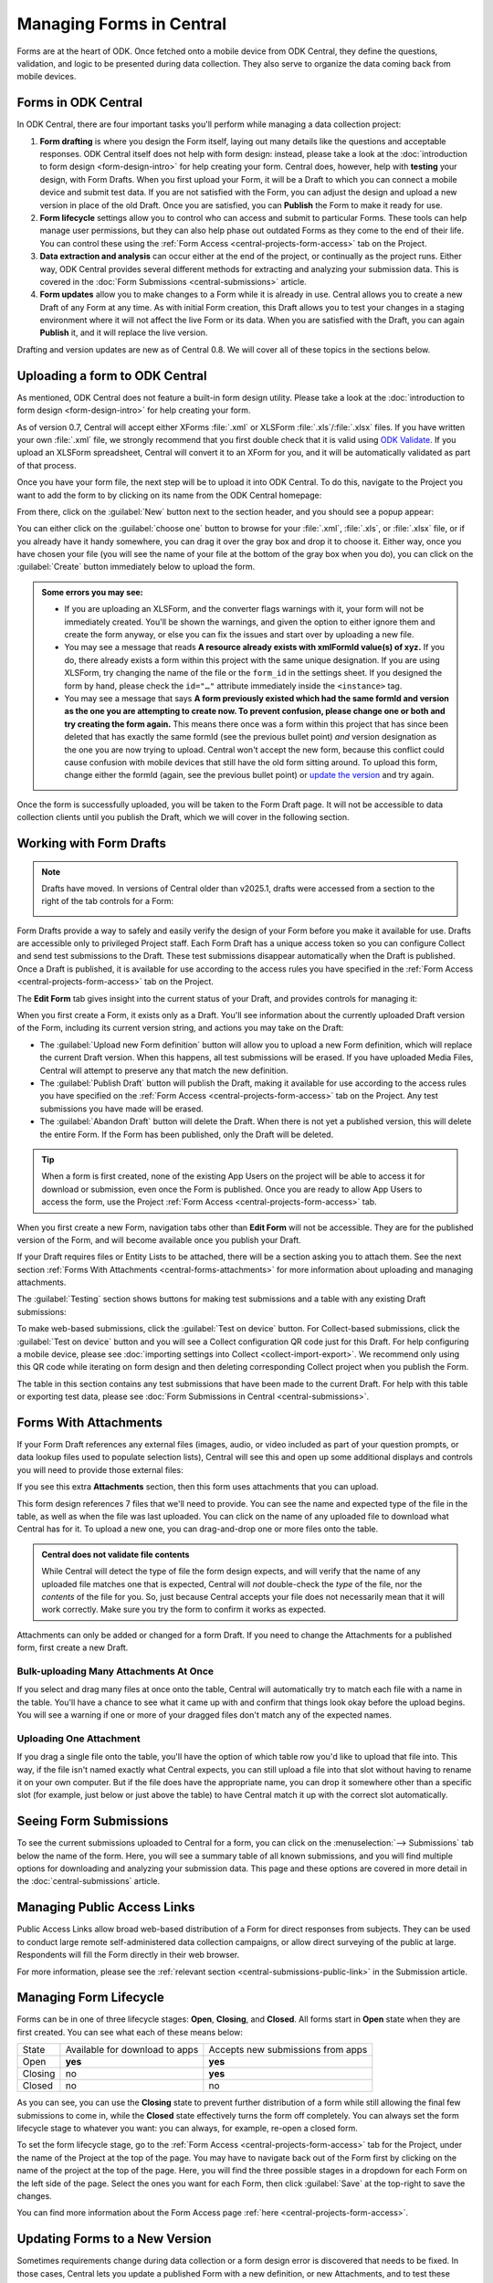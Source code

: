 .. _central-forms-overview:

Managing Forms in Central
=========================

Forms are at the heart of ODK. Once fetched onto a mobile device from ODK Central, they define the questions, validation, and logic to be presented during data collection. They also serve to organize the data coming back from mobile devices.

.. _central-forms-forms:

Forms in ODK Central
--------------------

In ODK Central, there are four important tasks you'll perform while managing a data collection project:

1. **Form drafting** is where you design the Form itself, laying out many details like the questions and acceptable responses. ODK Central itself does not help with form design: instead, please take a look at the :doc:`introduction to form design <form-design-intro>` for help creating your form. Central does, however, help with **testing** your design, with Form Drafts. When you first upload your Form, it will be a Draft to which you can connect a mobile device and submit test data. If you are not satisfied with the Form, you can adjust the design and upload a new version in place of the old Draft. Once you are satisfied, you can **Publish** the Form to make it ready for use.
2. **Form lifecycle** settings allow you to control who can access and submit to particular Forms. These tools can help manage user permissions, but they can also help phase out outdated Forms as they come to the end of their life. You can control these using the :ref:`Form Access <central-projects-form-access>` tab on the Project.
3. **Data extraction and analysis** can occur either at the end of the project, or continually as the project runs. Either way, ODK Central provides several different methods for extracting and analyzing your submission data. This is covered in the :doc:`Form Submissions <central-submissions>` article.
4. **Form updates** allow you to make changes to a Form while it is already in use. Central allows you to create a new Draft of any Form at any time. As with initial Form creation, this Draft allows you to test your changes in a staging environment where it will not affect the live Form or its data. When you are satisfied with the Draft, you can again **Publish** it, and it will replace the live version.

Drafting and version updates are new as of Central 0.8. We will cover all of these topics in the sections below.

.. _central-forms-upload:

Uploading a form to ODK Central
-------------------------------

As mentioned, ODK Central does not feature a built-in form design utility. Please take a look at the :doc:`introduction to form design <form-design-intro>` for help creating your form.

As of version 0.7, Central will accept either XForms :file:`.xml` or XLSForm :file:`.xls`/:file:`.xlsx` files. If you have written your own :file:`.xml` file, we strongly recommend that you first double check that it is valid using `ODK Validate <https://github.com/getodk/validate>`_. If you upload an XLSForm spreadsheet, Central will convert it to an XForm for you, and it will be automatically validated as part of that process.

Once you have your form file, the next step will be to upload it into ODK Central. To do this, navigate to the Project you want to add the form to by clicking on its name from the ODK Central homepage:

.. image:: /img/central-forms/new-form.*
   :class: central-partial-screen

From there, click on the :guilabel:`New` button next to the section header, and you should see a popup appear:

.. image:: /img/central-forms/modal.*

You can either click on the :guilabel:`choose one` button to browse for your :file:`.xml`, :file:`.xls`, or :file:`.xlsx` file, or if you already have it handy somewhere, you can drag it over the gray box and drop it to choose it. Either way, once you have chosen your file (you will see the name of your file at the bottom of the gray box when you do), you can click on the :guilabel:`Create` button immediately below to upload the form.

.. admonition:: Some errors you may see:

   - If you are uploading an XLSForm, and the converter flags warnings with it, your form will not be immediately created. You'll be shown the warnings, and given the option to either ignore them and create the form anyway, or else you can fix the issues and start over by uploading a new file.
   - You may see a message that reads **A resource already exists with xmlFormId value(s) of xyz.** If you do, there already exists a form within this project with the same unique designation. If you are using XLSForm, try changing the name of the file or the ``form_id`` in the settings sheet. If you designed the form by hand, please check the ``id="…"`` attribute immediately inside the ``<instance>`` tag.
   - You may see a message that says **A form previously existed which had the same formId and version as the one you are attempting to create now. To prevent confusion, please change one or both and try creating the form again.** This means there once was a form within this project that has since been deleted that has exactly the same formId (see the previous bullet point) *and* version designation as the one you are now trying to upload. Central won't accept the new form, because this conflict could cause confusion with mobile devices that still have the old form sitting around. To upload this form, change either the formId (again, see the previous bullet point) or `update the version <https://getodk.github.io/xforms-spec/#primary-instance>`_ and try again.

Once the form is successfully uploaded, you will be taken to the Form Draft page. It will not be accessible to data collection clients until you publish the Draft, which we will cover in the following section.

.. _central-forms-draft:

Working with Form Drafts
------------------------

.. note::

   Drafts have moved. In versions of Central older than v2025.1, drafts were accessed from a section to the right of the tab controls for a Form:

   .. image:: /img/central-forms/draft-overview-top.*

Form Drafts provide a way to safely and easily verify the design of your Form before you make it available for use. Drafts are accessible only to privileged Project staff. Each Form Draft has a unique access token so you can configure Collect and send test submissions to the Draft. These test submissions disappear automatically when the Draft is published. Once a Draft is published, it is available for use according to the access rules you have specified in the :ref:`Form Access <central-projects-form-access>` tab on the Project.

The **Edit Form** tab gives insight into the current status of your Draft, and provides controls for managing it:

.. image:: /img/central-forms/edit-form.*
   :class: central-partial-screen

When you first create a Form, it exists only as a Draft. You'll see information about the currently uploaded Draft version of the Form, including its current version string, and actions you may take on the Draft:

- The :guilabel:`Upload new Form definition` button will allow you to upload a new Form definition, which will replace the current Draft version. When this happens, all test submissions will be erased. If you have uploaded Media Files, Central will attempt to preserve any that match the new definition.
- The :guilabel:`Publish Draft` button will publish the Draft, making it available for use according to the access rules you have specified on the :ref:`Form Access <central-projects-form-access>` tab on the Project. Any test submissions you have made will be erased.
- The :guilabel:`Abandon Draft` button will delete the Draft. When there is not yet a published version, this will delete the entire Form. If the Form has been published, only the Draft will be deleted.

.. tip::
  When a form is first created, none of the existing App Users on the project will be able to access it for download or submission, even once the Form is published. Once you are ready to allow App Users to access the form, use the Project :ref:`Form Access <central-projects-form-access>` tab.

When you first create a new Form, navigation tabs other than **Edit Form** will not be accessible. They are for the published version of the Form, and will become available once you publish your Draft.

If your Draft requires files or Entity Lists to be attached, there will be a section asking you to attach them. See the next section :ref:`Forms With Attachments <central-forms-attachments>` for more information about uploading and managing attachments.

The :guilabel:`Testing` section shows buttons for making test submissions and a table with any existing Draft submissions:

.. image:: /img/central-forms/testing.*

To make web-based submissions, click the :guilabel:`Test on device` button. For Collect-based submissions, click the :guilabel:`Test on device` button and you will see a Collect configuration QR code just for this Draft. For help configuring a mobile device, please see :doc:`importing settings into Collect <collect-import-export>`. We recommend only using this QR code while iterating on form design and then deleting corresponding Collect project when you publish the Form.

The table in this section contains any test submissions that have been made to the current Draft. For help with this table or exporting test data, please see :doc:`Form Submissions in Central <central-submissions>`.

.. _central-forms-attachments:

Forms With Attachments
----------------------

If your Form Draft references any external files (images, audio, or video included as part of your question prompts, or data lookup files used to populate selection lists), Central will see this and open up some additional displays and controls you will need to provide those external files:

.. image:: /img/central-forms/attachments.*

If you see this extra **Attachments** section, then this form uses attachments that you can upload.

This form design references 7 files that we'll need to provide. You can see the name and expected type of the file in the table, as well as when the file was last uploaded. You can click on the name of any uploaded file to download what Central has for it. To upload a new one, you can drag-and-drop one or more files onto the table.

.. admonition:: Central does not validate file contents

   While Central will detect the type of file the form design expects, and will verify that the name of any uploaded file matches one that is expected, Central will *not* double-check the *type* of the file, nor the *contents* of the file for you. So, just because Central accepts your file does not necessarily mean that it will work correctly. Make sure you try the form to confirm it works as expected.

Attachments can only be added or changed for a form Draft. If you need to change the Attachments for a published form, first create a new Draft.

.. _central-forms-attachments-many:

Bulk-uploading Many Attachments At Once
~~~~~~~~~~~~~~~~~~~~~~~~~~~~~~~~~~~~~~~

.. image:: /img/central-forms/attachments-many.*

If you select and drag many files at once onto the table, Central will automatically try to match each file with a name in the table. You'll have a chance to see what it came up with and confirm that things look okay before the upload begins. You will see a warning if one or more of your dragged files don't match any of the expected names.

.. _central-forms-attachments-single:

Uploading One Attachment
~~~~~~~~~~~~~~~~~~~~~~~~

.. image:: /img/central-forms/attachments-single.*

If you drag a single file onto the table, you'll have the option of which table row you'd like to upload that file into. This way, if the file isn't named exactly what Central expects, you can still upload a file into that slot without having to rename it on your own computer. But if the file does have the appropriate name, you can drop it somewhere other than a specific slot (for example, just below or just above the table) to have Central match it up with the correct slot automatically.

.. _central-forms-submissions:

Seeing Form Submissions
-----------------------

To see the current submissions uploaded to Central for a form, you can click on the :menuselection:`--> Submissions` tab below the name of the form. Here, you will see a summary table of all known submissions, and you will find multiple options for downloading and analyzing your submission data. This page and these options are covered in more detail in the :doc:`central-submissions` article.

.. _central-forms-public-links:

Managing Public Access Links
----------------------------

Public Access Links allow broad web-based distribution of a Form for direct responses from subjects. They can be used to conduct large remote self-administered data collection campaigns, or allow direct surveying of the public at large. Respondents will fill the Form directly in their web browser.

For more information, please see the :ref:`relevant section <central-submissions-public-link>` in the Submission article.

.. _central-forms-lifecycle:

Managing Form Lifecycle
-----------------------

Forms can be in one of three lifecycle stages: **Open**, **Closing**, and **Closed**. All forms start in **Open** state when they are first created. You can see what each of these means below:

========= ================================ ===================================
  State    Available for download to apps   Accepts new submissions from apps
--------- -------------------------------- -----------------------------------
Open      **yes**                          **yes**
Closing   no                               **yes**
Closed    no                               no
========= ================================ ===================================

As you can see, you can use the **Closing** state to prevent further distribution of a form while still allowing the final few submissions to come in, while the **Closed** state effectively turns the form off completely. You can always set the form lifecycle stage to whatever you want: you can always, for example, re-open a closed form.

To set the form lifecycle stage, go to the :ref:`Form Access <central-projects-form-access>` tab for the Project, under the name of the Project at the top of the page. You may have to navigate back out of the Form first by clicking on the name of the project at the top of the page. Here, you will find the three possible stages in a dropdown for each Form on the left side of the page. Select the ones you want for each Form, then click :guilabel:`Save` at the top-right to save the changes.

You can find more information about the Form Access page :ref:`here <central-projects-form-access>`.

.. _central-forms-updates:

Updating Forms to a New Version
-------------------------------

Sometimes requirements change during data collection or a form design error is discovered that needs to be fixed. In those cases, Central lets you update a published Form with a new definition, or new Attachments, and to test these changes before they are applied to the Form in use.

.. warning::
  Changing a form definition while it is in use will likely complicate analysis and may significantly impact results. Make sure that it's acceptable for your context and make a plan for how you will take those changes into account before you publish them.

Once a field is defined in a published Form version, the field's Data Type cannot be changed. It's always okay to add or remove fields but if any field reuses a previously existing name, it must have the same Data Type as it did before. There is one exception to this rule: you can change any field's type to `text` because all other types can be easily converted to it.

.. note::
  If a field is removed, it will not be included in exports by default. You can ask for all fields that were ever referenced in previous Form versions :ref:`when you export data <central-submissions-export-options>`. Renaming a field is the same as removing a field and then adding a new one.

  You can also put a relevance of `false()` on the field so that it's still included by default in data exports but no longer shown to data collectors.

You can generally make improvements to the form without removing fields or changing their type. For example:

- if a question would be better displayed to the user as a different type (e.g., from decimal to integer), you can introduce a new field with that new type and change the old field to a calculate with a calculation that pulls the new field's value in. That way, your analysis can continue on the old field. This is only appropriate if the old and new questions have the same meaning.
- if a question is found to be easier to understand when framed as its negation, its field can be changed to a calculate that negates the response to a new question. This can impact results so carefully consider whether it is appropriate.
- if a field has an implied value after a certain point in time, it can be changed to a calculate with a default value.

To begin the process of updating a published Form, click on the :guilabel:`Edit Form` tab in the Form navigation. You can learn more in the :ref:`drafts section <central-forms-draft>`.

.. image:: /img/central-forms/new-draft.*
   :class: central-partial-screen

Initially, the new Draft will have the same definition as the published Form. If you only want to update Attachments, this means you don't have to upload a definition: you can go straight to the :guilabel:`Attachments` section and :ref:`upload the changed files <central-forms-attachments>`.

You can replace the Draft definition, Attachments, and make test submissions as with the :ref:`initial Form Draft <central-forms-draft>` before the Form was first published. Test submissions will not interfere with published Form submissions.

Once you are satisfied that your updated Form is ready to be published for immediate use, you can click on the :guilabel:`Publish Draft` button at the bottom of the page.

.. admonition:: Form Version naming

  If you did not change the definition, or your updated definition did not change the ``version`` of the Form, Central will not be able to publish the Form as-is. This is because the ``version`` must change in order for data collection clients to understand that they should update. You can upload a new definition with a changed ``version``, or else Central will offer to change it in-place for you.

Once the Draft has been published, it becomes the version in use and there will no longer be a Draft associated with the Form.

.. admonition:: What happens to my submissions?

  When a new Form version is published in place of an old one, all the previous submissions remain unchanged, and will export along with all your data. However, by default, only the current Form definition will be used in exports: if, for example, you have deleted a field that used to exist, that field will not appear in the export. You can configure this when exporting data.

  Draft testing submissions will never export with your final data, and only exist as long as the Draft does. If you delete, publish, or replace your current Draft, all test submissions will be cleared away.

.. _central-forms-versions:

Accessing Older Form Versions
-----------------------------

If you have published multiple version of a Form, you can see each of them under the :guilabel:`Versions` tab.

.. image:: /img/central-forms/versions.*
   :class: central-partial-screen

Each published version of the Form will be listed, along with actions to download the definition of each Form. In future versions of Central, the Media File attachments associated with each version of the Form will be downloadable as well.

.. _central-forms-delete:

Deleting a Form
---------------

.. tip::
   If you only want to turn the form off so that it doesn't appear to users of mobile data collection apps, we suggest using the :ref:`form lifecycle controls <central-forms-lifecycle>` explained above.

If you are certain you wish to delete a Form, you can find the option on the Form Settings page: click on the :menuselection:`--> Settings` tab under the name of the form at the top of the page. On the right side of this page, you will find the :guilabel:`Delete this form` button.

.. image:: /img/central-forms/delete.*


Once a Form has been deleted, it will remain in the Trash for 30 days before being permanently deleted. You can find the Trash on the Project page, under the Forms list. Here, you can undelete a Form using the button on the right. Undeleting a Form will restore it exactly as it was when deleted.

.. image:: /img/central-forms/trash.png

After 30 days, when a Form is permanently deleted, the data will be removed from the system completely.

You can create a Form with the same ``form_id`` as a Form in the Trash. If you do this, you won't be able to directly undelete the Form in the Trash with a matching ``form_id``. However, you can delete all Forms with the same ``form_id`` and then choose one to undelete. There can only be one active form with any given ``form_id`` but there can be many deleted ones.
